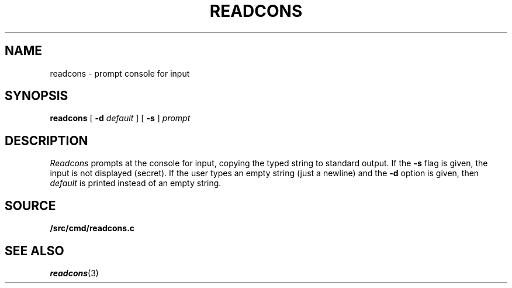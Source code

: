 .TH READCONS 1
.SH NAME
readcons \- prompt console for input
.SH SYNOPSIS
.B readcons 
[
.B -d
.I default
]
[
.B -s
]
.I prompt
.SH DESCRIPTION
.I Readcons
prompts at the console for input, copying the typed string
to standard output.
If the
.B -s
flag is given, the input is not displayed (secret).
If the user types an empty string (just a newline) and
the
.B -d
option is given, then
.I default
is printed instead of an empty string.
.SH SOURCE
.B \*9/src/cmd/readcons.c
.SH SEE ALSO
.IR readcons (3)
